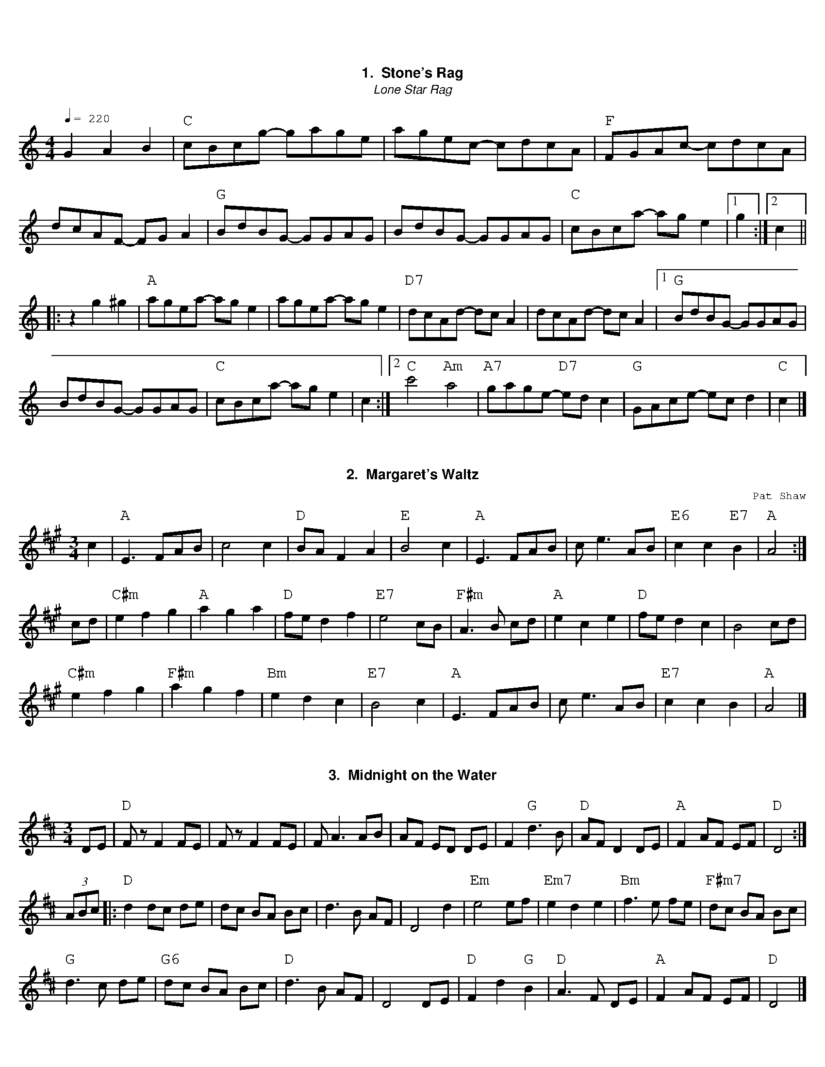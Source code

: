 %abc-2.2
%%font Georgia
%%leftmargin .5cm
%%rightmargin .5cm
%%topmargin 1cm
%%botmargin 0.75cm
%%titlefont Georgia-Bold 14
%%subtitlefont Georgia-Italic 12
%%partsfont Georgia 12
%%tempofont Georgia 12
%%gchordfont Georgia 16
%%infofont Georgia
%%textfont Courier
%%setfont-1 Georgia 12
%%setfont-2 Georgia-Italic 12
%%setfont-3 Courier 12
%%setfont-4 Georgia-Bold 12
%%vocalfont Georgia 12
%%wordsfont Georgia 12
%%composerfont Georgia 11
%%annotationsfont Courier 11
%%writefields XH
%%writefields P no
%%historyfont Georgia-Italic 11
%%MIDI gchordon
% 41 violin 42 viola 69 oboe 73 picolo 74 flute 75 recorde 76 pan flute 79 whistle 106 banjo
%%MIDI program 41

X:1
T: Stone's Rag
T:Lone Star Rag
%%grid2 1
M:4/4
L:1/8
Q:1/4=220
Z: Bob Buckley's adaptation, first learned from Brad Tate
K:C
G2A2B2 | "C"cBcg- gage|agec- cdcA|"F"FGAc- cdcA|dcAF- FGA2| \
   "G"BdBG- GGAG|BdBG- GGAG|"C"cBca- age2|1g2 :|2 c2 ||
|:z2g2^g2|"A"agea- age2|agea- age2|"D7"dcAd- dcA2|dcAd- dcA2 |1 \
   "G"BdBG- GGAG|
BdBG- GGAG| "C"cBca- age2| c2 :|2 \
"C"c'4 "Am"a4|"A7"gage- "D7"edc2|"G"GAce- ecd2 | "C"c2 |]

X:2
T:Margaret's Waltz
%%grid -8 nomusic
C:Pat Shaw
R:waltz
M:3/4
L:1/8
K:Amaj
c2| "A"E3 FAB|c4 c2|"D"BA F2 A2|"E"B4 c2|\
"A"E3 FAB|ce3 AB|"E6"c2c2 "E7"B2|"A"A4:|
cd|"C#m"e2 f2 g2|"A"a2 g2 a2|"D"fe d2 f2|"E7"e4 cB|\
"F#m"A3 B cd|"A"e2 c2 e2|"D"fe d2 c2|B4 cd|
"C#m"e2 f2 g2|"F#m"a2 g2 f2|"Bm"e2 d2 c2|"E7"B4 c2|\
"A"E3 FAB|ce3 AB|"E7"c2 c2 B2|"A"A4|]

X:3
T: Midnight on the Water
R: waltz
M: 3/4
L: 1/8
K: Dmaj
DE |"D"Fz F2 FE | Fz F2 FE|F A3 AB|AF ED DE | \
F2 "G"d3 B |"D" AF D2DE |"A" F2 AF EF |"D" D4 :|
 (3ABc |:"D"d2dc de|dc BA Bc|d3 B AF|D4 d2|\
"Em"e4 ef|"Em7" e2 d2 e2|"Bm"f3e fe|"F#m7"dc BA Bc|
"G"d3 c de|"G6" dc BA Bc |"D" d3 B AF |D4 DE |\
"D"F2 d2 "G"B2 |"D" A3 F DE |"A" F2 AF EF |"D" D4|]
%%newpage

X: 4
T:Old Joe Clark
C: Trad.
M:4/4
L:1/4
K:A
P:A
e|"A"ef =gf|"A"ed cA|"A"ef =gf|"G"e4|"A"ef =gf|"A"ed c2|"A"Ac "G"B/A/=G\
|"A"A3:|
P:B
E|"A"AA/A/ A2|"A"cB A2|"A"AA/A/ AA|"G"=G3 E|"A"AA/A/ A2|"A"cB A2|\
"A"Ac "G"B/A/=G|"A"A3:|

%%newpage

X: 5
T: Arkansas Traveler, The
C: Trad.
O:USA
S: http://thesession.org/tunes/5583
R: reel
M: 4/4
L: 1/8
Q:1/4=220
K: Dmajor
B,C | "D"DFED "G"B,2B,2 | "D"A,2A,2 "G"D4 | "A"E2E2 "D"F2F2 | "A"EFED "D"B,2A,2 | \
"D"DFED "G"B,2B,2  | "D"A,2A,2 "G"D4 | "D"dcdA "G"BdAG | "A"FDEC "D"D2 :|
fg| "D"agfa "Em"gfeg | "D"fedf "A"edce | "D"dcdf "A7"edeg |"D"fedf "A7"e2fg | \
"D"agfa "Em"gfeg | "D"fedf "A"edce | "D"dcdA "G"BdAG | "A7"FDEC "D"D2 :|

X: 6
T:Turkey in the Straw, The
%%transpose -7
R:Reel
C:Trad.
O:USA
M:4/4
L:1/8
Q:1/4=220
K:D
"A7"fe|"D"dcde d2 FG|ABAF A2 de|f2 f2 fede|"A7"f2 e2 e2 fe| \
"D"dcde d2 FG|ABAF A2 de|f a2 b afde|"D"f2 "A7"e2 "D"d2:|
|:a2|"D"f a2 f a2 a2|f a2 f a2 a2|"G"g b2 g b2 b2|g b2 g b2 b2 | \
"D"d'2 d'2 a2 a2|f2 f2 "A7"e2 de|f a2 b afde|"D"f2 "A7"e2 "D"d2:|

%%newpage

X: 7
T: Over the Waterfall
O: Old-Time
M:2/4
L:1/16
Q:1/4=120
R: Reel
K: D
de| "D"f2a2 "A7"gfe2| "D"d2B2 A2de| f2a2 "A7"gfe2| "D"d6 de| \
    "D"f2a2 "A7"gfe2| "D"d2B2 A2AB| "C"=c4 B2A2| "G"G6 :|
FG| "D"A2AA "G"B2B2| "D"ABAG F2FG| A2d2 "A7"cde2| "D"d6FG| \
    "D"A2AA "G"B2B2| "D"ABAG F2FG| A2AA "A7"GFE2| "D"D6 :|
W:$2You can play Em or Bm instead of G in the second line.$1

X: 8
T: Aristocracy
T:Southern Aristocracy
T:Colored Aristocracy
R: Reel
O: 19th-Century American
M: 2/4
L: 1/16
Q:1/4=120
K: G
E2F2 \
|"G"G2>A2 GED2 | G6 A2 | "Em"B2>c2 BAG2 | E6 B2 \
| "C"cBcd e2dc | "G"BABc d2cB \
|1 "A"A2B2 "A7"A2G2 | "D7"A2D2 \
:|2 "A7"A2B2 "D7"dBA2 | "G"G4 ||
|:e2f2 |"G"g2>a2 ged2 | "Em"e6 e2 | \
 e2>f2 edB2 | B4 A2B2 | "C"cBcd e2dc \
| "G"BABc d2cB |1 "A"A2B2 "A7"c2^c2 | "D7"d2^d2 \
:|2 "A7"A2B2 "D7"dBA2 | "G"G4 |]

X: 9
T: Liza Jane
R: Reel
M: C|
L: 1/16
Q:1/4=120
K: A
e2|"A"a2f2 e2c2 | fecB A2>e2 | a2f2 e2c2 | "F#m"f4 f2>e2 | "A"a2f2 e2c2 | \
fecB A2B2 | cBAF "E7"E2F2 | "A"A6 :| 
B2|"A"c4 c3B | B2A2- A2>B2 | \
c3B cBA2 | "F#m"F6 E2 | "A"F2A2 B2AB | c2c2 B2AB | cBAF "E7"E2F2 | "A"A6 :|

%%newpage

X: 10
T:Girl I left Behind Me, The
T:Brighton Camp
M:2/4
L:1/8
K:G
g/f/|"G"ed/c/ BG|"C"AG ED|"G"GG G/A/B/c/|"D7"d2 Bg/f/| \
"G"ed/c/ BA|"C"BG EG|"D7"F/G/A DE/F/|"G"G2G:|
d/c/|"G"Bd ef|gd BG|Bd ef|"C"g2 "D7"fg/f/| \
"G"ed/c/ BG|"C"AG EG|"D7"FA DE/F/|"G"G2G:|

%%newpage
